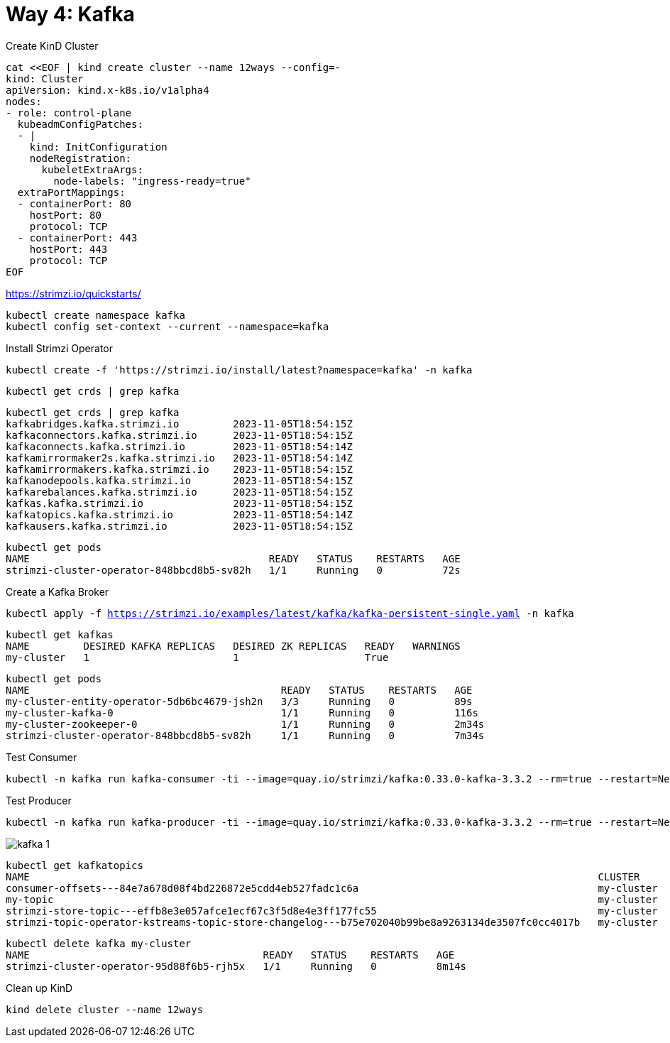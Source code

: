 = Way 4: Kafka

Create KinD Cluster

[.console-input]
[source,bash,subs="+macros,+attributes"]
----
cat <<EOF | kind create cluster --name 12ways --config=-
kind: Cluster
apiVersion: kind.x-k8s.io/v1alpha4
nodes:
- role: control-plane
  kubeadmConfigPatches:
  - |
    kind: InitConfiguration
    nodeRegistration:
      kubeletExtraArgs:
        node-labels: "ingress-ready=true"
  extraPortMappings:
  - containerPort: 80
    hostPort: 80
    protocol: TCP
  - containerPort: 443
    hostPort: 443
    protocol: TCP
EOF
----


https://strimzi.io/quickstarts/

[.console-input]
[source,bash,subs="+macros,+attributes"]
----
kubectl create namespace kafka
kubectl config set-context --current --namespace=kafka
----

Install Strimzi Operator

[.console-input]
[source,bash,subs="+macros,+attributes"]
----
kubectl create -f 'https://strimzi.io/install/latest?namespace=kafka' -n kafka
----

[.console-input]
[source,bash,subs="+macros,+attributes"]
----
kubectl get crds | grep kafka
----

----
kubectl get crds | grep kafka
kafkabridges.kafka.strimzi.io         2023-11-05T18:54:15Z
kafkaconnectors.kafka.strimzi.io      2023-11-05T18:54:15Z
kafkaconnects.kafka.strimzi.io        2023-11-05T18:54:14Z
kafkamirrormaker2s.kafka.strimzi.io   2023-11-05T18:54:14Z
kafkamirrormakers.kafka.strimzi.io    2023-11-05T18:54:15Z
kafkanodepools.kafka.strimzi.io       2023-11-05T18:54:15Z
kafkarebalances.kafka.strimzi.io      2023-11-05T18:54:15Z
kafkas.kafka.strimzi.io               2023-11-05T18:54:15Z
kafkatopics.kafka.strimzi.io          2023-11-05T18:54:14Z
kafkausers.kafka.strimzi.io           2023-11-05T18:54:15Z
----


----
kubectl get pods
NAME                                        READY   STATUS    RESTARTS   AGE
strimzi-cluster-operator-848bbcd8b5-sv82h   1/1     Running   0          72s
----

Create a Kafka Broker

[.console-input]
[source,bash,subs="+macros,+attributes"]
----
kubectl apply -f https://strimzi.io/examples/latest/kafka/kafka-persistent-single.yaml -n kafka
----

----
kubectl get kafkas
NAME         DESIRED KAFKA REPLICAS   DESIRED ZK REPLICAS   READY   WARNINGS
my-cluster   1                        1                     True
----

----
kubectl get pods
NAME                                          READY   STATUS    RESTARTS   AGE
my-cluster-entity-operator-5db6bc4679-jsh2n   3/3     Running   0          89s
my-cluster-kafka-0                            1/1     Running   0          116s
my-cluster-zookeeper-0                        1/1     Running   0          2m34s
strimzi-cluster-operator-848bbcd8b5-sv82h     1/1     Running   0          7m34s
----

Test Consumer

[.console-input]
[source,bash,subs="+macros,+attributes"]
----
kubectl -n kafka run kafka-consumer -ti --image=quay.io/strimzi/kafka:0.33.0-kafka-3.3.2 --rm=true --restart=Never -- bin/kafka-console-consumer.sh --bootstrap-server my-cluster-kafka-bootstrap:9092 --topic my-topic --from-beginning
----

Test Producer

[.console-input]
[source,bash,subs="+macros,+attributes"]
----
kubectl -n kafka run kafka-producer -ti --image=quay.io/strimzi/kafka:0.33.0-kafka-3.3.2 --rm=true --restart=Never -- bin/kafka-console-producer.sh --bootstrap-server my-cluster-kafka-bootstrap:9092 --topic my-topic
----

image::./images/kafka-1.png[]


----
kubectl get kafkatopics
NAME                                                                                               CLUSTER      PARTITIONS   REPLICATION FACTOR   READY
consumer-offsets---84e7a678d08f4bd226872e5cdd4eb527fadc1c6a                                        my-cluster   50           1                    True
my-topic                                                                                           my-cluster   1            1                    True
strimzi-store-topic---effb8e3e057afce1ecf67c3f5d8e4e3ff177fc55                                     my-cluster   1            1                    True
strimzi-topic-operator-kstreams-topic-store-changelog---b75e702040b99be8a9263134de3507fc0cc4017b   my-cluster   1            1
----

----
kubectl delete kafka my-cluster
NAME                                       READY   STATUS    RESTARTS   AGE
strimzi-cluster-operator-95d88f6b5-rjh5x   1/1     Running   0          8m14s
----

Clean up KinD

[.console-input]
[source,bash,subs="+macros,+attributes"]
----
kind delete cluster --name 12ways
----

